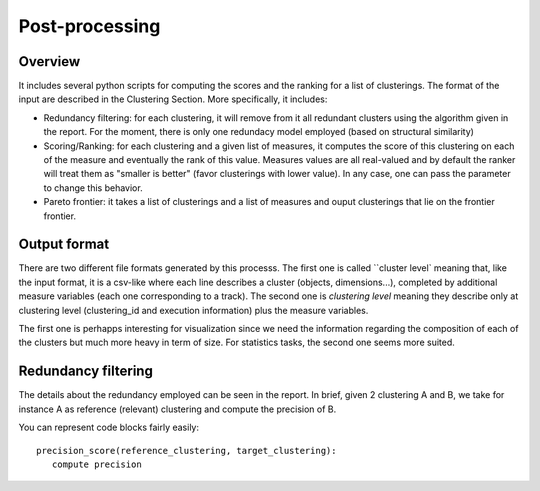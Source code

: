 .. highlight:: rst

Post-processing
==========================================================


Overview
----------------------------------------
It includes several python scripts for computing the scores and the ranking for a list of clusterings. The format of the input are described in the Clustering Section. More specifically, it includes:

*  Redundancy filtering: for each clustering, it will remove from it all redundant clusters using the algorithm given in the report. For the moment, there is only one redundacy model employed (based on structural similarity)

*  Scoring/Ranking: for each clustering and a given list of measures, it computes the score of this clustering on each of the measure and eventually the rank of this value. Measures values are all real-valued and by default the ranker will treat them as "smaller is better" (favor clusterings with lower value). In any case, one can pass the parameter to change this behavior. 

*  Pareto frontier: it takes a list of clusterings and a list of measures and ouput clusterings that lie on the frontier frontier. 



Output format
----------------------------------------
There are two different file formats generated by this processs. The first one is called ``cluster level` meaning that, like the input format, it is a csv-like where each line describes a cluster (objects, dimensions...), completed by additional measure variables (each one corresponding to a track). The second one is `clustering level` meaning they describe only at clustering level (clustering_id and execution information) plus the measure variables.

The first one is perhapps interesting for visualization since we need the information regarding the composition of each of the clusters but much more heavy in term of size. For statistics tasks, the second one seems more suited.

Redundancy filtering
----------------------------------------
The details about the redundancy employed can be seen in the report. In brief, given 2 clustering A and B, we take for instance A as reference (relevant) clustering and compute the precision of B. 

You can represent code blocks fairly easily::

   precision_score(reference_clustering, target_clustering):
      compute precision


